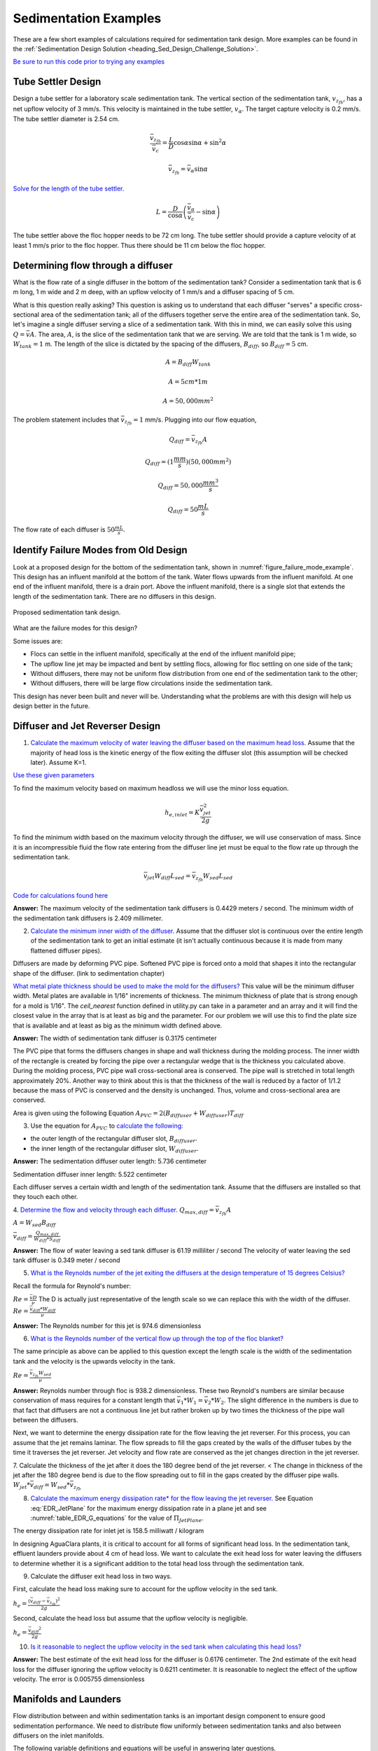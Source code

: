 .. _title_Sedimentation_Examples:

***************************************
Sedimentation Examples
***************************************

These are a few short examples of calculations required for sedimentation tank design. More examples can be found in the :ref:`Sedimentation Design Solution <heading_Sed_Design_Challenge_Solution>`.

`Be sure to run this code prior to trying any examples <https://colab.research.google.com/drive/1lE7cHu3TS1vMs0_yA3FmNdPnk3iktBJw#scrollTo=FMhBN6N6xAPe&line=10&uniqifier=1>`_

Tube Settler Design
===============================

Design a tube settler for a laboratory scale sedimentation tank. The vertical section of the sedimentation tank, :math:`v_{z_{fb}}`, has a net upflow velocity of 3 mm/s. This velocity is maintained in the tube settler, :math:`v_{\alpha}`. The target capture velocity is 0.2 mm/s. The tube settler diameter is 2.54 cm.

.. math:: \frac{\bar v_{z_{fb}}}{\bar v_c} = \frac{L}{D} \cos \alpha \sin \alpha + \sin ^2 \alpha

.. math:: \bar v_{z_{fb}} = \bar v_\alpha\sin \alpha

`Solve for the length of the tube settler. <https://colab.research.google.com/drive/1lE7cHu3TS1vMs0_yA3FmNdPnk3iktBJw#scrollTo=qxeWciqaZnPZ&line=4&uniqifier=1>`_

.. math:: L = \frac{D}{\cos \alpha}\left(\frac{\bar v_\alpha}{\bar v_c} - \sin \alpha\right)


The tube settler above the floc hopper needs to be 72 cm long. The tube settler should provide a capture velocity of at least 1 mm/s prior to the floc hopper. Thus there should be 11 cm below the floc hopper.

.. _heading_flow_thru_diffuser:

Determining flow through a diffuser
====================================

What is the flow rate of a single diffuser in the bottom of the sedimentation tank? Consider a sedimentation tank that is 6 m long, 1 m wide and 2 m deep, with an upflow velocity of 1 mm/s and a diffuser spacing of 5 cm.

What is this question really asking? This question is asking us to understand that each diffuser "serves" a specific cross-sectional area of the sedimentation tank; all of the diffusers together serve the entire area of the sedimentation tank. So, let's imagine a single diffuser serving a slice of a sedimentation tank. With this in mind, we can easily solve this using :math:`Q = \bar vA`. The area, :math:`A`, is the slice of the sedimentation tank that we are serving. We are told that the tank is 1 m wide, so :math:`W_{tank} = 1` m. The length of the slice is dictated by the spacing of the diffusers, :math:`B_{diff}`, so :math:`B_{diff} = 5` cm.

.. math:: A = B_{diff}W_{tank}

.. math:: A = 5 cm * 1 m

.. math:: A = 50,000 mm^2

The problem statement includes that :math:`\bar v_{z_{fb}} = 1` mm/s. Plugging into our flow equation,

.. math:: Q_{diff} = \bar v_{z_{fb}}A

.. math:: Q_{diff} = (1 \frac{mm}{s})(50,000mm^2)

.. math:: Q_{diff} = 50,000 \frac{mm^3}{s}

.. math:: Q_{diff} = 50 \frac{mL}{s}

The flow rate of each diffuser is :math:`50 \frac{mL}{s}`.

Identify Failure Modes from Old Design
==================================================

Look at a proposed design for the bottom of the sedimentation tank, shown in :numref:`figure_failure_mode_example`. This design has an influent manifold at the bottom of the tank. Water flows upwards from the influent manifold. At one end of the influent manifold, there is a drain port. Above the influent manifold, there is a single slot that extends the length of the sedimentation tank. There are no diffusers in this design.

.. _figure_failure_mode_example:

.. figure:: ../Images/failure_mode_example.png
    :height: 300px
    :align: center
    :alt: Proposed sedimentation tank design.

    Proposed sedimentation tank design.

What are the failure modes for this design?

Some issues are:

- Flocs can settle in the influent manifold, specifically at the end of the influent manifold pipe;
- The upflow line jet may be impacted and bent by settling flocs, allowing for floc settling on one side of the tank;
- Without diffusers, there may not be uniform flow distribution from one end of the sedimentation tank to the other;
- Without diffusers, there will be large flow circulations inside the sedimentation tank.

This design has never been built and never will be. Understanding what the problems are with this design will help us design better in the future.

Diffuser and Jet Reverser Design
================================

1. `Calculate the maximum velocity of water leaving the diffuser based on the maximum head loss. <https://colab.research.google.com/drive/1lE7cHu3TS1vMs0_yA3FmNdPnk3iktBJw#scrollTo=kmMZMexEak6->`_ Assume that the majority of head loss is the kinetic energy of the flow exiting the diffuser slot (this assumption will be checked later). Assume K=1.

`Use these given parameters <https://colab.research.google.com/drive/1lE7cHu3TS1vMs0_yA3FmNdPnk3iktBJw#scrollTo=VE_1JE-pasAm&line=6&uniqifier=1>`_

To find the maximum velocity based on maximum headloss we will use the minor loss equation.

.. math:: h_{e,inlet} = K \frac{\bar v_{jet}^2}{2g}

To find the minimum width based on the maximum velocity through the diffuser, we will use conservation of mass. Since it is an incompressible fluid the flow rate entering from the diffuser line jet must be equal to the flow rate up through the sedimentation tank.

.. math:: \bar v_{jet}W_{diff} L_{sed} = \bar v_{z_{fb}}W_{sed}L_{sed}

`Code for calculations found here <https://colab.research.google.com/drive/1lE7cHu3TS1vMs0_yA3FmNdPnk3iktBJw#scrollTo=VE_1JE-pasAm&line=2&uniqifier=1>`_

**Answer:** The maximum velocity of the sedimentation tank diffusers is 0.4429 meters / second.
The minimum width of the sedimentation tank diffusers is 2.409 millimeter.

2. `Calculate the minimum inner width of the diffuser. <https://colab.research.google.com/drive/1lE7cHu3TS1vMs0_yA3FmNdPnk3iktBJw#scrollTo=f80nuueca2Hg&line=3&uniqifier=1>`_ Assume that the diffuser slot is continuous over the entire length of the sedimentation tank to get an initial estimate (it isn't actually continuous because it is made from many flattened diffuser pipes).

Diffusers are made by deforming PVC pipe. Softened PVC pipe is forced onto a mold that shapes it into the rectangular shape of the diffuser. (link to sedimentation chapter)

`What metal plate thickness should be used to make the mold for the diffusers? <https://colab.research.google.com/drive/1lE7cHu3TS1vMs0_yA3FmNdPnk3iktBJw#scrollTo=ycOd0J-tbABh&line=3&uniqifier=1>`_ This value will be the minimum diffuser width. Metal plates are available in 1/16" increments of thickness. The minimum thickness of plate that is strong enough for a mold is 1/16".
The `ceil_nearest` function defined in utility.py can take in a parameter and an array and it will find the closest value in the array that is at least as big and the parameter. For our problem we will use this to find the plate size that is available and at least as big as the minimum width defined above.


**Answer:** The width of sedimentation tank diffuser is 0.3175 centimeter

The PVC pipe that forms the diffusers changes in shape and wall thickness during the molding process. The inner width of the rectangle is created by forcing the pipe over a rectangular wedge that is the thickness you calculated above. During the molding process, PVC pipe wall cross-sectional area is conserved. The pipe wall is stretched in total length approximately 20%. Another way to think about this is that the thickness of the wall is reduced by a factor of 1/1.2 because the mass of PVC is conserved and the density is unchanged. Thus, volume and cross-sectional area are conserved.


Area is given using the following Equation :math:`A_{PVC}=2\left (B_{diffuser}+W_{diffuser} \right)T_{diff}`

3. Use the equation for :math:`A_{PVC}` to `calculate the following: <https://colab.research.google.com/drive/1lE7cHu3TS1vMs0_yA3FmNdPnk3iktBJw#scrollTo=aHNyi1V9bJGA&line=7&uniqifier=1>`_

- the outer length of the rectangular diffuser slot, :math:`B_{diffuser}`.
- the inner length of the rectangular diffuser slot, :math:`W_{diffuser}`.

**Answer:** The sedimentation diffuser outer length: 5.736 centimeter

Sedimentation diffuser inner length: 5.522 centimeter

Each diffuser serves a certain width and length of the sedimentation tank. Assume that the diffusers are installed so that they touch each other.

4. `Determine the flow and velocity through each diffuser. <https://colab.research.google.com/drive/1lE7cHu3TS1vMs0_yA3FmNdPnk3iktBJw#scrollTo=CKVZRhHPbUfK&line=2&uniqifier=1>`_
:math:`Q_{max,diff} = \bar v_{z_{fb}} A`

:math:`A = W_{sed}  B_{diff}`

:math:`\bar v_{diff} = \frac{Q_{max,diff}}{W_{diff} * S_{diff}}`


**Answer:** The flow of water leaving a sed tank diffuser is 61.19 milliliter / second
The velocity of water leaving the sed tank diffuser is 0.349 meter / second

5. `What is the Reynolds number of the jet exiting the diffusers at the design temperature of 15 degrees Celsius? <https://colab.research.google.com/drive/1lE7cHu3TS1vMs0_yA3FmNdPnk3iktBJw#scrollTo=lwy3sEdObZar&line=2&uniqifier=1>`_

Recall the formula for Reynold's number:

:math:`Re = \frac{\bar v D}{\nu}` The D is actually just representative of the length scale so we can replace this with the width of the diffuser.
:math:`Re = \frac{\bar v_{diff}*W_{diff}}{\nu}`

**Answer:** The Reynolds number for this jet is 974.6 dimensionless

6. `What is the Reynolds number of the vertical flow up through the top of the floc blanket? <https://colab.research.google.com/drive/1lE7cHu3TS1vMs0_yA3FmNdPnk3iktBJw#scrollTo=kvLaS4AEbhvR&line=2&uniqifier=1>`_

The same principle as above can be applied to this question except the length scale is the width of the sedimentation tank and the velocity is the upwards velocity in the tank.

:math:`Re = \frac{\bar v_{z_{fb}} W_{sed}}{\nu}`

**Answer:** Reynolds number through floc is 938.2 dimensionless. These two Reynold's numbers are similar because conservation of mass requires for a constant length that :math:`\bar v_{1}*W_{1} = \bar v_{2}*W_{2}`. The slight difference in the numbers is due to that fact that diffusers are not a continuous line jet but rather broken up by two times the thickness of the pipe wall between the diffusers.

Next, we want to determine the energy dissipation rate for the flow leaving the jet reverser. For this process, you can assume that the jet remains laminar. The flow spreads to fill the gaps created by the walls of the diffuser tubes by the time it traverses the jet reverser. Jet velocity and flow rate are conserved as the jet changes direction in the jet reverser.

7. Calculate the thickness of the jet after it does the 180 degree bend of the jet reverser. < The change in thickness of the jet after the 180 degree bend is due to the flow spreading out to fill in the gaps created by the diffuser pipe walls.
:math:`W_{jet} * \bar v_{diff} = W_{sed} * \bar v_{z_{fb}}`

8. `Calculate the maximum energy dissipation rate* for the flow leaving the jet reverser. <https://colab.research.google.com/drive/1lE7cHu3TS1vMs0_yA3FmNdPnk3iktBJw#scrollTo=8vvPOw1RbsK2&line=1&uniqifier=1>`_ See Equation :eq:`EDR_JetPlane` for the maximum energy dissipation rate in a plane jet and see :numref:`table_EDR_G_equations` for the value of :math:`\Pi_{JetPlane}`.

The energy dissipation rate for inlet jet is 158.5 milliwatt / kilogram

In designing AguaClara plants, it is critical to account for all forms of significant head loss. In the sedimentation tank, effluent launders provide about 4 cm of head loss. We want to calculate the exit head loss for water leaving the diffusers to determine whether it is a significant addition to the total head loss through the sedimentation tank.

9. Calculate the diffuser exit head loss in two ways.

First, calculate the head loss making sure to account for the upflow velocity in the sed tank.

:math:`h_e = \frac{\left( {{\bar v_{diff}} - {\bar v_{z_{fb}}}} \right)^2}{2g}`

Second, calculate the head loss but assume that the upflow velocity is negligible.

:math:`h_e = \frac{\ {\bar v_{diff}}^2}{2g}`

10. `Is it reasonable to neglect the upflow velocity in the sed tank when calculating this head loss? <https://colab.research.google.com/drive/1lE7cHu3TS1vMs0_yA3FmNdPnk3iktBJw#scrollTo=mT6cY0pGbzKt&line=1&uniqifier=1>`_

**Answer:** The best estimate of the exit head loss for the diffuser is 0.6176 centimeter. The 2nd estimate of the exit head loss for the diffuser ignoring the upflow velocity is 0.6211 centimeter. It is reasonable to neglect the effect of the upflow velocity. The error is 0.005755 dimensionless

Manifolds and Launders
=======================
Flow distribution between and within sedimentation tanks is an important design component to ensure good sedimentation performance. We need to distribute flow uniformly between sedimentation tanks and also between diffusers on the inlet manifolds.

The following variable definitions and equations will be useful in answering later questions.

1. Determine the relationship between diffuser exit velocity and the head loss in the parallel paths.

:math:`{h}_{L,ParallelPath}` is the head loss (flow resistance) in the parallel paths leaving the manifold. The head loss in the parallel path is the total head loss from where the flow leaves the manifold to the point where the parallel flows reunite.

:math:`\Delta{H}_{Manifold}` is the variability in piezometric head in the manifold that is driving the flow through the parallel paths.

The ratio of minimum (first diffuser port) to maximum (last diffuser port) flow is given by:

.. math:: \Pi_{DiffuserFlow} = \sqrt{\frac{h_{L,parallelpath} - \frac{\Delta{H}_{Manifold}}{2}}{h_{L,parallelpath} + \frac{\Delta{H}_{Manifold}}{2}}}

The change in piezometric head is given by: :math:`\Delta{H}_{Manifold} = \frac{{v_{manifold}}^{2}}{2g}`

The maximum allowable velocity in the manifold is given by:

.. math:: {\Pi_{DiffuserFlow}}^{2} * \left(h_{L,parallelpath} + \frac{\Delta{H}_{Manifold}}{2} \right) = h_{L,parallelpath} - \frac{\Delta{H}_{Manifold}}{2}

.. math:: \left({\Pi_{DiffuserFlow}}^{2} - 1 \right) h_{L,parallelpath} + \left({\Pi{DiffuserFlow}}^{2} + 1 \right) \frac{\Delta{H}_{Manifold}}{2} = 0

.. math:: \left(\frac{1 - {\Pi_{DiffuserFlow}}^{2}}{{\Pi_{DiffuserFlow}}^{2} + 1} \right) h_{L,parallelpath} = \frac{\Delta{H}_{Manifold}}{2}

.. math:: \left(\frac{1 - {\Pi_{DiffuserFlow}}^{2}}{{\Pi_{DiffuserFlow}}^{2} + 1} \right) h_{L,parallelpath} = \frac{{v_{manifold}}^{2}}{4g}

Now, we want to find the maximum velocity for an inlet manifold which is dependent on the given flow distribution constraint, :math:`\Pi_{DiffuserFlow}`, and the head loss in the parallel paths, :math:`h_{L,ParallelPath}`.

2. Determine an equation for maximum velocity for an inlet manifold in terms of diffuser exit velocity and the flow distribution constraint.

`Write a function for maximum velocity for an inlet manifold using the equations you just found. <https://colab.research.google.com/drive/1lE7cHu3TS1vMs0_yA3FmNdPnk3iktBJw#scrollTo=mT6cY0pGbzKt&line=1&uniqifier=1>`_

Exit losses from the diffusers dominate the head loss because the velocity in the diffuser slots is much higher than the velocity at the entrance to the diffuser pipes. Using the insight from the previous problem, it is reasonable to neglect the effect of the upflow velocity when calculating the exit head loss for the manifold diffusers.

Head loss in the sedimentation tank is impacted by multiple forms of head loss, inlcuding head loss through the effluent launder and diffusers. Head loss through the effluent launder is about 4 cm. You found head loss through the diffusers in Problem 9.

3. Which form of head loss (effluent launder or diffuser) is in the parallel path, :math:`{h}_{L,ParallelPath}`? `What is the maximum velocity in the sedimentation tank manifold? <https://colab.research.google.com/drive/1lE7cHu3TS1vMs0_yA3FmNdPnk3iktBJw#scrollTo=wNjOuUcMPAmN&line=3&uniqifier=1>`_

**Answer:** Only the diffuser head loss is in the parallel paths. The maximum velocity in the sedimentation tank manifold is 0.2313 meter / second.

The ratio of manifold pipe cross-sectional area to total diffuser cross-sectional area determines the flow distribution between diffusers.

4. Calculate the ratio of manifold pipe cross-sectional area to total diffuser cross-sectional area. You can use the velocities of the manifold and the diffusers to calculate the areas.

Since the sedimentation tank has a constant volume, the flow rate into the tank is equal to the flow rate out of the tank:
:math:`Q_{manifold,pipe} = Q_{diff}`

:math:`v_{manifold} * A_{manifold} = v{diff} * A_{diff}`

:math:`\frac{A_{manifold}}{A_{diff}} = \frac{v_{diff}}{v_{manifold}}`

5. `What is the significance of the flow area ratio that you found? <https://colab.research.google.com/drive/1lE7cHu3TS1vMs0_yA3FmNdPnk3iktBJw#scrollTo=voeAlHjbPPEV&line=1&uniqifier=1>`_ What does it tell you about the relative areas?

**Answer:** The flow area ratio of manifold pipe to diffusers is 1.509 dimensionless. This means that the manifold flow area is larger than the total diffuser area. The flow distribution is more uniform because the diffuser velocity is higher than the manifold velocity.

The maximum sed tank flow rate is currently set by the constraint of using a single length of pipe for the manifold and launder. The maximum length of the upflow region of the sedimentation tank is 5.8 m, as given below.

6. `What is the corresponding sedimentation tank flow rate? <https://colab.research.google.com/drive/1lE7cHu3TS1vMs0_yA3FmNdPnk3iktBJw#scrollTo=4IIQwvYMPh7P&line=2&uniqifier=1>`_ This can be solved using :math:`Q = \bar v A`.

**Answer:** The maximum flow rate in one sedimentation tank is 6.187 liter / second.

The maximum sed tank flow rate dictates the required pipe diameter for the manifold and launder.

7. What is the minimum inner diameter of the sedimentation tank manifold?
:math:`Q = \frac{\bar v*\pi*D^2}{4}`

8. `What is the required nominal pipe diameter given this flow rate? <https://colab.research.google.com/drive/1lE7cHu3TS1vMs0_yA3FmNdPnk3iktBJw#scrollTo=lExuIc6SPq58&line=1&uniqifier=1>`_
The function from the pipe database can return the nominal diameter from the diameter and SDR.

**Answer:** The minimum inner diameter of the sedimentation tank manifold is 7.266 inch. The nominal diameter of the sedimentation tank manifold is 8 inch.

Sedimentation Tank Bays and Number of Diffusers
===============================================
The design will be for a 60 liter per second plant. 

1. `What is the total required plan area for the sedimentation tanks? <https://colab.research.google.com/drive/1lE7cHu3TS1vMs0_yA3FmNdPnk3iktBJw#scrollTo=wg6BNPlkP6oz&line=1&uniqifier=1>`_

**Answer:** The plant view area of the floc blanket is 60 square meters.

2. `What is the total length of the floc blanket zone for all tanks? <https://colab.research.google.com/drive/1lE7cHu3TS1vMs0_yA3FmNdPnk3iktBJw#scrollTo=-MHwQyXUQEqp&line=1&uniqifier=1>`_

**Answer:** The total length of the floc blanket zone for all tanks is 56.24 meters.

3. `How many sedimentation tanks are required to treat the total plant flow? <https://colab.research.google.com/drive/1lE7cHu3TS1vMs0_yA3FmNdPnk3iktBJw#scrollTo=u0J7OWpoQVjy&line=1&uniqifier=1>`_ The plant flow rate is the basis of design and the maximum sed tank flow rate is based on the manifold diameter.

**Answer:** The required number of sedimentation tanks is 10.

4. `How much water (in L/s) can all of the sedimentation tanks for the plant treat? <https://colab.research.google.com/drive/1lE7cHu3TS1vMs0_yA3FmNdPnk3iktBJw#scrollTo=YQ314w1LQsEN&line=1&uniqifier=1>`_

**Answer:** The total amount of water this plant could treat is 61.87 liter / second. It is slightly larger than the basis of design due to the needs for an integer number of sedimentation tanks.

5. `How many diffusers are required in each tank? <https://colab.research.google.com/drive/1lE7cHu3TS1vMs0_yA3FmNdPnk3iktBJw#scrollTo=VfMU2AIjQzPw&line=1&uniqifier=1>`_ Assume the maximum length of the upflow region of the sedimentation tank is used.

**Answer:** The number of diffuser pipes per sedimentation tank is 98.

Plate Settler Design
=====================

We will assume that the active area of the sedimentation tank is equal to the top area of the floc blanket zone. This isn't quite right because of the geometric constraints from the floc hopper, inlet channel, settled water channel, and angled plates. However, it is a good approximation for these long tanks.

1. `What is the required length of the plate settlers? <https://colab.research.google.com/drive/1lE7cHu3TS1vMs0_yA3FmNdPnk3iktBJw#scrollTo=xK3Q6UmvRBAL&line=2&uniqifier=1>`_

The equation for this problem can be found in :ref:`Sedimentation Derivations<heading_Sed_Tank_Plate_Settlers>`.


**Answer:** The minimum length of the plate settlers is 0.4619 meters.

2. `What is the horizontal spacing (center to center) of the plate settlers? <https://colab.research.google.com/drive/1lE7cHu3TS1vMs0_yA3FmNdPnk3iktBJw#scrollTo=AbkEyYAWRHwg&line=2&uniqifier=1>`_

The equation for this problem can be found in :ref:`Sedimentation Derivations<heading_Sed_Tank_Plate_Settlers>`.

**Answer:** The horizontal center to center spacing of the plate settlers is 3.118 centimeter.

3. `Approximately how many plate settlers spaces are needed in each sedimentation tank? <https://colab.research.google.com/drive/1lE7cHu3TS1vMs0_yA3FmNdPnk3iktBJw#scrollTo=0uwRgXoGRRdK&line=1&uniqifier=1>`_ Assume the maximum length of the upflow region of the sedimentation tank is used. Neglect the lost space at the end of the sedimentation tank due to the angle of the plate settlers.

**Answer:** The number of plate settlers per sedimentation tank is 180.


Comments, Corrections, or Questions
====================================

This textbook is an ever-evolving project. If you find any errors while you are reading, or if you find something unclear, please let the authors know. Write your comment in `this Github issue <https://github.com/AguaClara/Textbook/issues/86>`_ and it will be addressed as soon as possible. Please look at other comments before writing your own to avoid duplicate comments.
